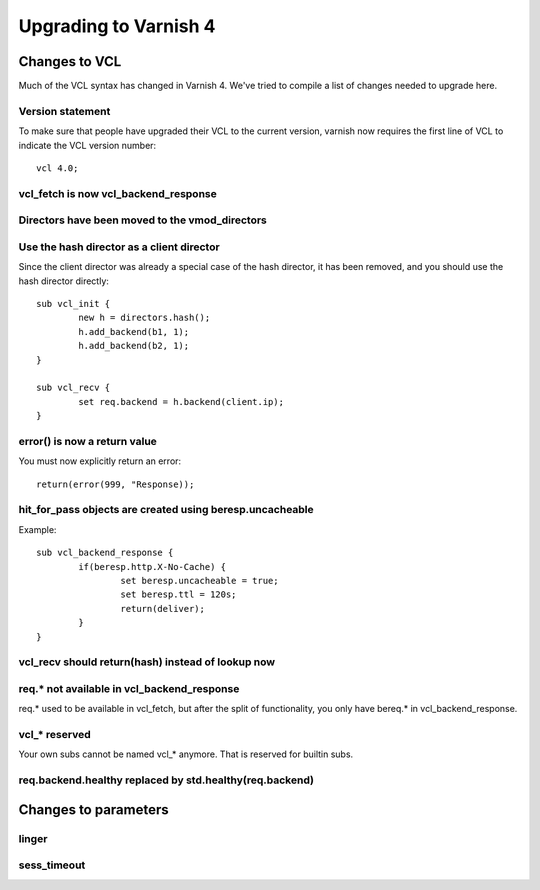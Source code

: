.. _whatsnew_upgrading:

%%%%%%%%%%%%%%%%%%%%%%
Upgrading to Varnish 4
%%%%%%%%%%%%%%%%%%%%%%

Changes to VCL
==============

Much of the VCL syntax has changed in Varnish 4. We've tried to compile a list of changes needed to upgrade here.

Version statement
~~~~~~~~~~~~~~~~~
To make sure that people have upgraded their VCL to the current version, varnish now requires the first line of VCL to indicate the VCL version number::

	vcl 4.0;

vcl_fetch is now vcl_backend_response
~~~~~~~~~~~~~~~~~~~~~~~~~~~~~~~~~~~~~

Directors have been moved to the vmod_directors
~~~~~~~~~~~~~~~~~~~~~~~~~~~~~~~~~~~~~~~~~~~~~~~

Use the hash director as a client director
~~~~~~~~~~~~~~~~~~~~~~~~~~~~~~~~~~~~~~~~~~
Since the client director was already a special case of the hash director, it has been removed, and you should use the hash director directly::

	sub vcl_init {
        	new h = directors.hash();
        	h.add_backend(b1, 1);
        	h.add_backend(b2, 1);
	}
	
	sub vcl_recv {
		set req.backend = h.backend(client.ip);
	}

error() is now a return value
~~~~~~~~~~~~~~~~~~~~~~~~~~~~~
You must now explicitly return an error::

	return(error(999, "Response));

hit_for_pass objects are created using beresp.uncacheable
~~~~~~~~~~~~~~~~~~~~~~~~~~~~~~~~~~~~~~~~~~~~~~~~~~~~~~~~~
Example::

	sub vcl_backend_response {
		if(beresp.http.X-No-Cache) {
			set beresp.uncacheable = true;
			set beresp.ttl = 120s;
			return(deliver);
		}
	}

vcl_recv should return(hash) instead of lookup now
~~~~~~~~~~~~~~~~~~~~~~~~~~~~~~~~~~~~~~~~~~~~~~~~~~

req.* not available in vcl_backend_response
~~~~~~~~~~~~~~~~~~~~~~~~~~~~~~~~~~~~~~~~~~~
req.* used to be available in vcl_fetch, but after the split of functionality, you only have bereq.* in vcl_backend_response.

vcl_* reserved
~~~~~~~~~~~~~~
Your own subs cannot be named vcl_* anymore. That is reserved for builtin subs.

req.backend.healthy replaced by std.healthy(req.backend)
~~~~~~~~~~~~~~~~~~~~~~~~~~~~~~~~~~~~~~~~~~~~~~~~~~~~~~~~

Changes to parameters
=====================

linger
~~~~~~

sess_timeout
~~~~~~~~~~~~
